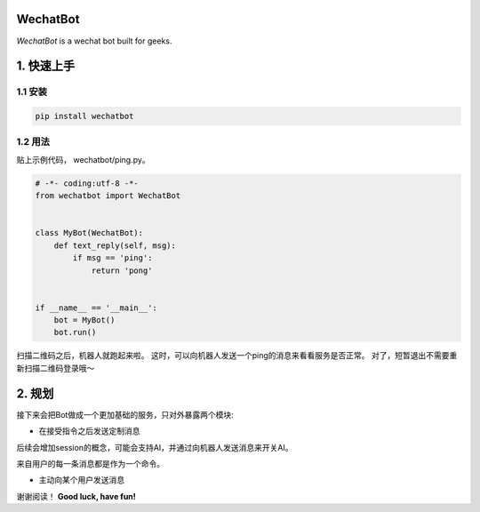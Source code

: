 =========================
WechatBot
=========================

.. image:: https://travis-ci.org/chuanwu/WechatBot.svg?branch=master

*WechatBot* is a wechat bot built for geeks.

=====================
 1. 快速上手
=====================


---------------------
1.1 安装
---------------------

.. code-block:: python

       pip install wechatbot

---------------------
1.2 用法
---------------------

贴上示例代码， wechatbot/ping.py。

.. code-block:: python

    # -*- coding:utf-8 -*-
    from wechatbot import WechatBot


    class MyBot(WechatBot):
        def text_reply(self, msg):
            if msg == 'ping':
                return 'pong'


    if __name__ == '__main__':
        bot = MyBot()
        bot.run()


扫描二维码之后，机器人就跑起来啦。
这时，可以向机器人发送一个ping的消息来看看服务是否正常。
对了，短暂退出不需要重新扫描二维码登录哦～

========================
2. 规划
========================

接下来会把Bot做成一个更加基础的服务，只对外暴露两个模块:

- 在接受指令之后发送定制消息

后续会增加session的概念，可能会支持AI，并通过向机器人发送消息来开关AI。

来自用户的每一条消息都是作为一个命令。


- 主动向某个用户发送消息


谢谢阅读！
**Good luck, have fun!**


